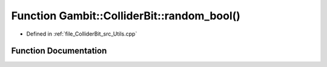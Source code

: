 .. _exhale_function_Utils_8hpp_1a3b59353a7ec6cb32c170baddc17ee4ed:

Function Gambit::ColliderBit::random_bool()
===========================================

- Defined in :ref:`file_ColliderBit_src_Utils.cpp`


Function Documentation
----------------------


.. doxygenfunction:: Gambit::ColliderBit::random_bool()
   :project: GAMBIT